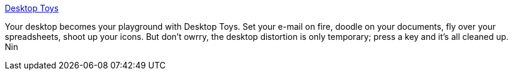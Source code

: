 :jbake-type: post
:jbake-status: published
:jbake-title: Desktop Toys
:jbake-tags: freeware,software,windows,desktop,fun,_mois_janv.,_année_2005
:jbake-date: 2005-01-14
:jbake-depth: ../
:jbake-uri: shaarli/1105692261000.adoc
:jbake-source: https://nicolas-delsaux.hd.free.fr/Shaarli?searchterm=http%3A%2F%2Fdtoy.rush68.net%2F&searchtags=freeware+software+windows+desktop+fun+_mois_janv.+_ann%C3%A9e_2005
:jbake-style: shaarli

http://dtoy.rush68.net/[Desktop Toys]

Your desktop becomes your playground with Desktop Toys. Set your e-mail on fire, doodle on your documents, fly over your spreadsheets, shoot up your icons. But don't owrry, the desktop distortion is only temporary; press a key and it's all cleaned up. Nin
